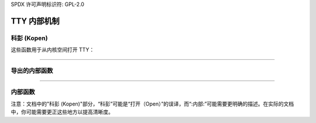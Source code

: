 SPDX 许可声明标识符: GPL-2.0

=============
TTY 内部机制
=============

.. 本地内容目录::

科彭 (Kopen)
=====

这些函数用于从内核空间打开 TTY：

.. 内核文档:: drivers/tty/tty_io.c
      :标识符: tty_kopen_exclusive tty_kopen_shared tty_kclose

----

导出的内部函数
===========================

.. 内核文档:: drivers/tty/tty_io.c
   :标识符: tty_release_struct tty_dev_name_to_number tty_get_icount

----

内部函数
==================

.. 内核文档:: drivers/tty/tty_io.c
   :内部: 

注意：文档中的"科彭 (Kopen)"部分，“科彭”可能是“打开（Open）”的误译，而“:内部:”可能需要更明确的描述。在实际的文档中，你可能需要更正这些地方以提高清晰度。
